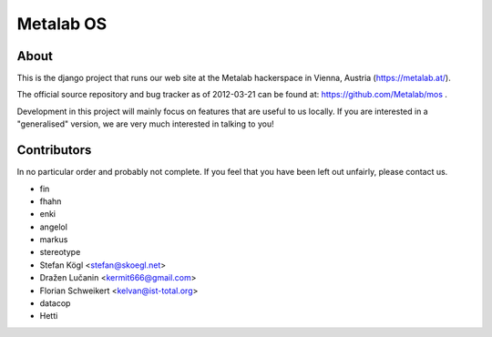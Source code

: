 Metalab OS
==========

About
-----

This is the django project that runs our web site at the Metalab hackerspace
in Vienna, Austria (https://metalab.at/).

The official source repository and bug tracker as of 2012-03-21 can be
found at: https://github.com/Metalab/mos .

Development in this project will mainly focus on features that are useful to
us locally. If you are interested in a "generalised" version, we are very much
interested in talking to you!

Contributors
------------

In no particular order and probably not complete. If you feel that you have
been left out unfairly, please contact us.

- fin
- fhahn
- enki
- angelol
- markus
- stereotype
- Stefan Kögl <stefan@skoegl.net>
- Dražen Lučanin <kermit666@gmail.com>
- Florian Schweikert <kelvan@ist-total.org>
- datacop
- Hetti

